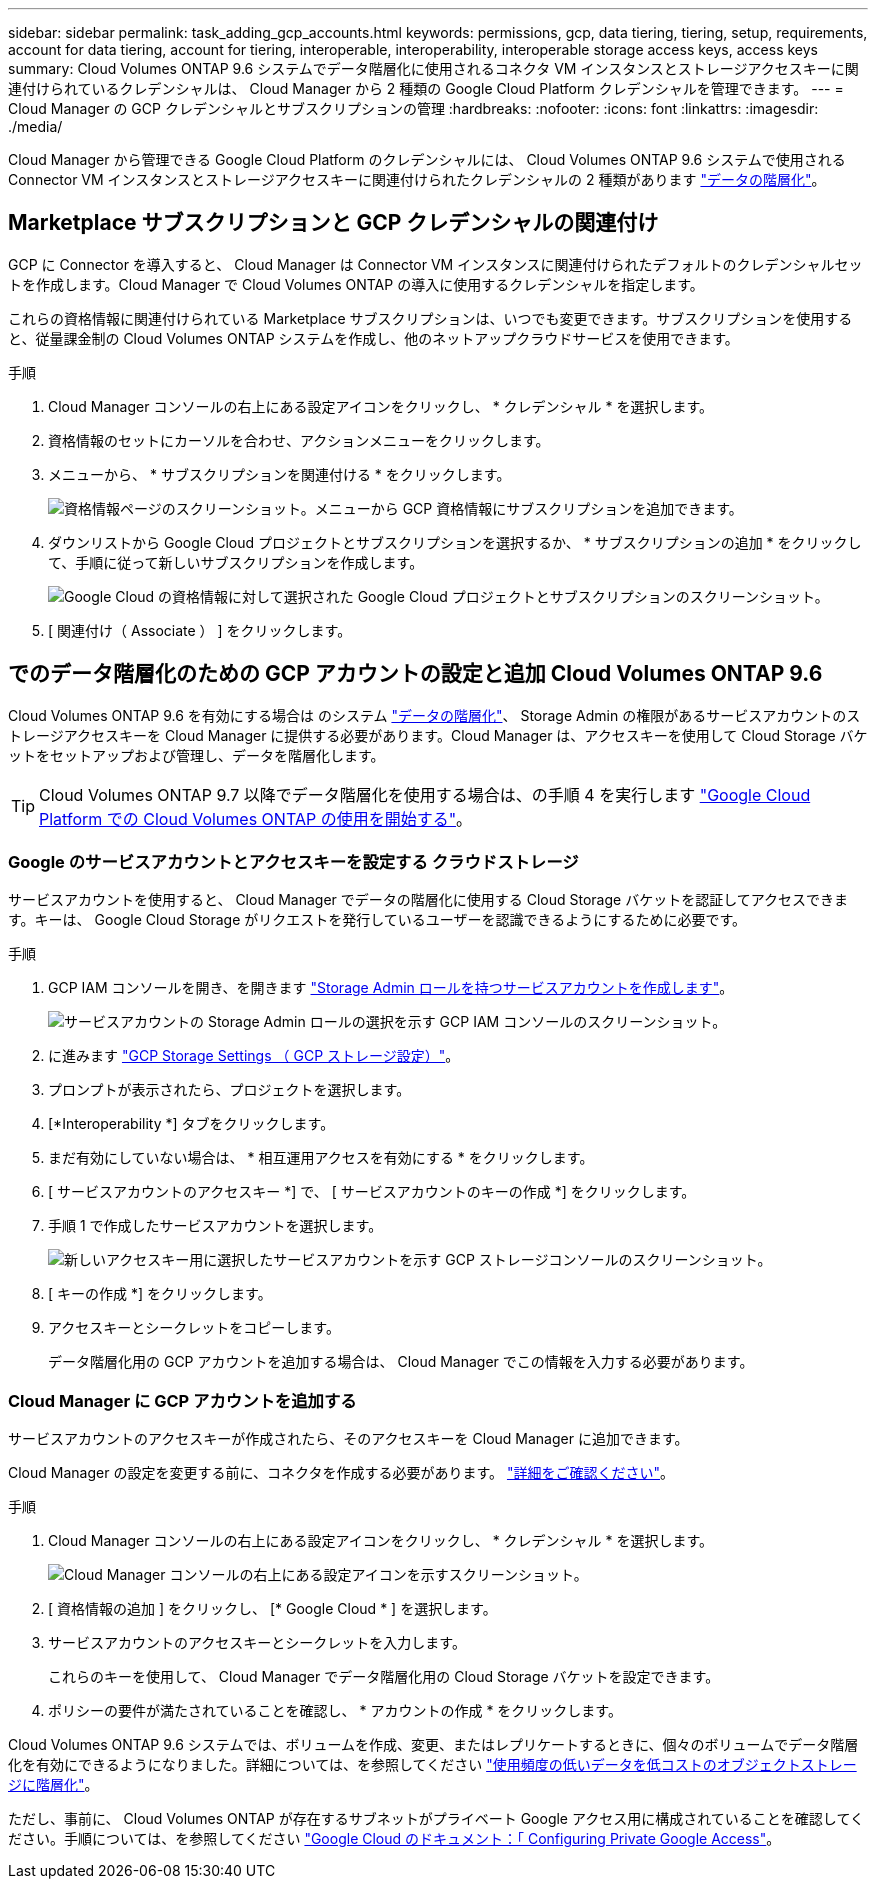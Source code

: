 ---
sidebar: sidebar 
permalink: task_adding_gcp_accounts.html 
keywords: permissions, gcp, data tiering, tiering, setup, requirements, account for data tiering, account for tiering, interoperable, interoperability, interoperable storage access keys, access keys 
summary: Cloud Volumes ONTAP 9.6 システムでデータ階層化に使用されるコネクタ VM インスタンスとストレージアクセスキーに関連付けられているクレデンシャルは、 Cloud Manager から 2 種類の Google Cloud Platform クレデンシャルを管理できます。 
---
= Cloud Manager の GCP クレデンシャルとサブスクリプションの管理
:hardbreaks:
:nofooter: 
:icons: font
:linkattrs: 
:imagesdir: ./media/


[role="lead"]
Cloud Manager から管理できる Google Cloud Platform のクレデンシャルには、 Cloud Volumes ONTAP 9.6 システムで使用される Connector VM インスタンスとストレージアクセスキーに関連付けられたクレデンシャルの 2 種類があります link:concept_data_tiering.html["データの階層化"]。



== Marketplace サブスクリプションと GCP クレデンシャルの関連付け

GCP に Connector を導入すると、 Cloud Manager は Connector VM インスタンスに関連付けられたデフォルトのクレデンシャルセットを作成します。Cloud Manager で Cloud Volumes ONTAP の導入に使用するクレデンシャルを指定します。

これらの資格情報に関連付けられている Marketplace サブスクリプションは、いつでも変更できます。サブスクリプションを使用すると、従量課金制の Cloud Volumes ONTAP システムを作成し、他のネットアップクラウドサービスを使用できます。

.手順
. Cloud Manager コンソールの右上にある設定アイコンをクリックし、 * クレデンシャル * を選択します。
. 資格情報のセットにカーソルを合わせ、アクションメニューをクリックします。
. メニューから、 * サブスクリプションを関連付ける * をクリックします。
+
image:screenshot_gcp_add_subscription.gif["資格情報ページのスクリーンショット。メニューから GCP 資格情報にサブスクリプションを追加できます。"]

. ダウンリストから Google Cloud プロジェクトとサブスクリプションを選択するか、 * サブスクリプションの追加 * をクリックして、手順に従って新しいサブスクリプションを作成します。
+
image:screenshot_gcp_associate.gif["Google Cloud の資格情報に対して選択された Google Cloud プロジェクトとサブスクリプションのスクリーンショット。"]

. [ 関連付け（ Associate ） ] をクリックします。




== でのデータ階層化のための GCP アカウントの設定と追加 Cloud Volumes ONTAP 9.6

Cloud Volumes ONTAP 9.6 を有効にする場合は のシステム link:concept_data_tiering.html["データの階層化"]、 Storage Admin の権限があるサービスアカウントのストレージアクセスキーを Cloud Manager に提供する必要があります。Cloud Manager は、アクセスキーを使用して Cloud Storage バケットをセットアップおよび管理し、データを階層化します。


TIP: Cloud Volumes ONTAP 9.7 以降でデータ階層化を使用する場合は、の手順 4 を実行します link:task_getting_started_gcp.html["Google Cloud Platform での Cloud Volumes ONTAP の使用を開始する"]。



=== Google のサービスアカウントとアクセスキーを設定する クラウドストレージ

サービスアカウントを使用すると、 Cloud Manager でデータの階層化に使用する Cloud Storage バケットを認証してアクセスできます。キーは、 Google Cloud Storage がリクエストを発行しているユーザーを認識できるようにするために必要です。

.手順
. GCP IAM コンソールを開き、を開きます https://cloud.google.com/iam/docs/creating-custom-roles#creating_a_custom_role["Storage Admin ロールを持つサービスアカウントを作成します"^]。
+
image:screenshot_gcp_service_account_role.gif["サービスアカウントの Storage Admin ロールの選択を示す GCP IAM コンソールのスクリーンショット。"]

. に進みます https://console.cloud.google.com/storage/settings["GCP Storage Settings （ GCP ストレージ設定）"^]。
. プロンプトが表示されたら、プロジェクトを選択します。
. [*Interoperability *] タブをクリックします。
. まだ有効にしていない場合は、 * 相互運用アクセスを有効にする * をクリックします。
. [ サービスアカウントのアクセスキー *] で、 [ サービスアカウントのキーの作成 *] をクリックします。
. 手順 1 で作成したサービスアカウントを選択します。
+
image:screenshot_gcp_access_key.gif["新しいアクセスキー用に選択したサービスアカウントを示す GCP ストレージコンソールのスクリーンショット。"]

. [ キーの作成 *] をクリックします。
. アクセスキーとシークレットをコピーします。
+
データ階層化用の GCP アカウントを追加する場合は、 Cloud Manager でこの情報を入力する必要があります。





=== Cloud Manager に GCP アカウントを追加する

サービスアカウントのアクセスキーが作成されたら、そのアクセスキーを Cloud Manager に追加できます。

Cloud Manager の設定を変更する前に、コネクタを作成する必要があります。 link:concept_connectors.html#how-to-create-a-connector["詳細をご確認ください"]。

.手順
. Cloud Manager コンソールの右上にある設定アイコンをクリックし、 * クレデンシャル * を選択します。
+
image:screenshot_settings_icon.gif["Cloud Manager コンソールの右上にある設定アイコンを示すスクリーンショット。"]

. [ 資格情報の追加 ] をクリックし、 [* Google Cloud * ] を選択します。
. サービスアカウントのアクセスキーとシークレットを入力します。
+
これらのキーを使用して、 Cloud Manager でデータ階層化用の Cloud Storage バケットを設定できます。

. ポリシーの要件が満たされていることを確認し、 * アカウントの作成 * をクリックします。


Cloud Volumes ONTAP 9.6 システムでは、ボリュームを作成、変更、またはレプリケートするときに、個々のボリュームでデータ階層化を有効にできるようになりました。詳細については、を参照してください link:task_tiering.html["使用頻度の低いデータを低コストのオブジェクトストレージに階層化"]。

ただし、事前に、 Cloud Volumes ONTAP が存在するサブネットがプライベート Google アクセス用に構成されていることを確認してください。手順については、を参照してください https://cloud.google.com/vpc/docs/configure-private-google-access["Google Cloud のドキュメント：「 Configuring Private Google Access"^]。
